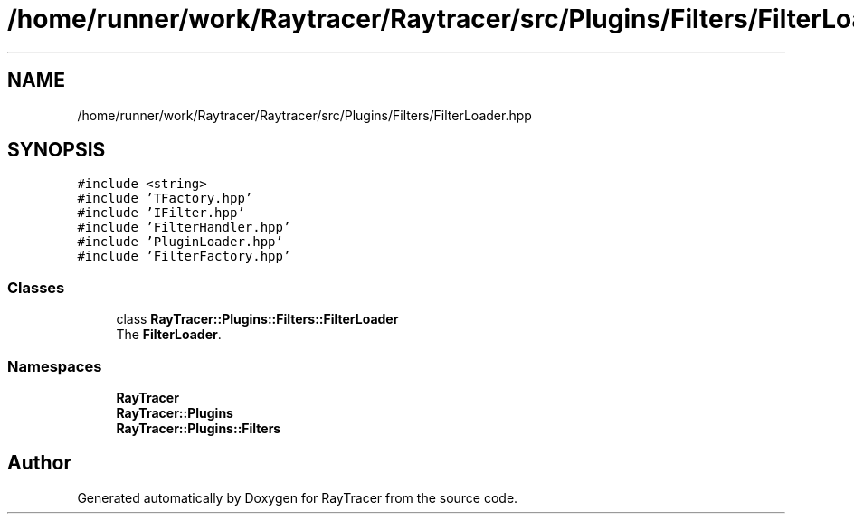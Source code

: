 .TH "/home/runner/work/Raytracer/Raytracer/src/Plugins/Filters/FilterLoader.hpp" 1 "Fri May 26 2023" "RayTracer" \" -*- nroff -*-
.ad l
.nh
.SH NAME
/home/runner/work/Raytracer/Raytracer/src/Plugins/Filters/FilterLoader.hpp
.SH SYNOPSIS
.br
.PP
\fC#include <string>\fP
.br
\fC#include 'TFactory\&.hpp'\fP
.br
\fC#include 'IFilter\&.hpp'\fP
.br
\fC#include 'FilterHandler\&.hpp'\fP
.br
\fC#include 'PluginLoader\&.hpp'\fP
.br
\fC#include 'FilterFactory\&.hpp'\fP
.br

.SS "Classes"

.in +1c
.ti -1c
.RI "class \fBRayTracer::Plugins::Filters::FilterLoader\fP"
.br
.RI "The \fBFilterLoader\fP\&. "
.in -1c
.SS "Namespaces"

.in +1c
.ti -1c
.RI " \fBRayTracer\fP"
.br
.ti -1c
.RI " \fBRayTracer::Plugins\fP"
.br
.ti -1c
.RI " \fBRayTracer::Plugins::Filters\fP"
.br
.in -1c
.SH "Author"
.PP 
Generated automatically by Doxygen for RayTracer from the source code\&.
